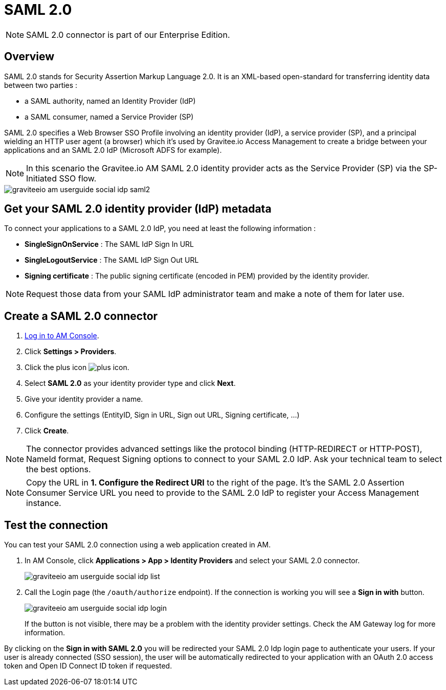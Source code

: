 = SAML 2.0
:page-sidebar: am_3_x_sidebar
:page-permalink: am/current/am_userguide_enterprise_identity_provider_saml2.html
:page-folder: am/user-guide
:page-layout: am

NOTE: SAML 2.0 connector is part of our Enterprise Edition.

== Overview

SAML 2.0 stands for Security Assertion Markup Language 2.0. It is an XML-based open-standard for transferring identity data between two parties :

- a SAML authority, named an Identity Provider (IdP)
- a SAML consumer, named a Service Provider (SP)

SAML 2.0 specifies a Web Browser SSO Profile involving an identity provider (IdP), a service provider (SP), and a principal wielding an HTTP user agent (a browser)
which it's used by Gravitee.io Access Management to create a bridge between your applications and an SAML 2.0 IdP (Microsoft ADFS for example).

NOTE: In this scenario the Gravitee.io AM SAML 2.0 identity provider acts as the Service Provider (SP) via the SP-Initiated SSO flow.

image::am/current/graviteeio-am-userguide-social-idp-saml2.png[]

== Get your SAML 2.0 identity provider (IdP) metadata

To connect your applications to a SAML 2.0 IdP, you need at least the following information :

- *SingleSignOnService* : The SAML IdP Sign In URL
- *SingleLogoutService* : The SAML IdP Sign Out URL
- *Signing certificate* : The public signing certificate (encoded in PEM) provided by the identity provider.

NOTE: Request those data from your SAML IdP administrator team and make a note of them for later use.

== Create a SAML 2.0 connector

. link:/am/current/am_userguide_authentication.html[Log in to AM Console^].
. Click *Settings > Providers*.
. Click the plus icon image:icons/plus-icon.png[role="icon"].
. Select *SAML 2.0* as your identity provider type and click *Next*.
. Give your identity provider a name.
. Configure the settings (EntityID, Sign in URL, Sign out URL, Signing certificate, ...)
. Click *Create*.

NOTE: The connector provides advanced settings like the protocol binding (HTTP-REDIRECT or HTTP-POST), NameId format, Request Signing options to connect to your SAML 2.0 IdP. Ask your technical team to select the best options.

NOTE: Copy the URL in *1. Configure the Redirect URI* to the right of the page. It's the SAML 2.0 Assertion Consumer Service URL you need to provide to the SAML 2.0 IdP to register your Access Management instance.

== Test the connection

You can test your SAML 2.0 connection using a web application created in AM.

. In AM Console, click *Applications > App > Identity Providers* and select your SAML 2.0 connector.
+
image::am/current/graviteeio-am-userguide-social-idp-list.png[]
+
. Call the Login page (the `/oauth/authorize` endpoint). If the connection is working you will see a *Sign in with* button.
+
image::am/current/graviteeio-am-userguide-social-idp-login.png[]
+
If the button is not visible, there may be a problem with the identity provider settings. Check the AM Gateway log for more information.

By clicking on the *Sign in with SAML 2.0* you will be redirected your SAML 2.0 Idp login page to authenticate your users.
If your user is already connected (SSO session), the user will be automatically redirected to your application with an OAuth 2.0 access token and Open ID Connect ID token if requested.
